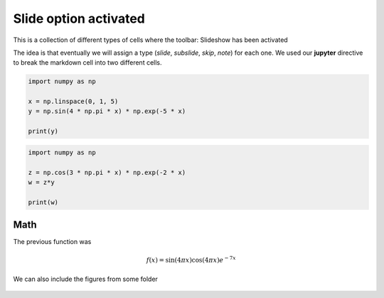 Slide option activated
----------------------

.. jupyter::
    :slide: enable

This is a collection of different types of cells where the toolbar: Slideshow has been activated

.. jupyter::
    :cell-break:

The idea is that eventually we will assign a type (*slide*, *subslide*, *skip*, *note*) for each one. We used our **jupyter** directive  to break the markdown cell into two different cells.


.. jupyter::
    :slide-type: subslide

.. code:: python3

    import numpy as np

    x = np.linspace(0, 1, 5)
    y = np.sin(4 * np.pi * x) * np.exp(-5 * x)

    print(y)

.. code:: python3

    import numpy as np

    z = np.cos(3 * np.pi * x) * np.exp(-2 * x)
    w = z*y

    print(w)


Math 
++++


    
The previous function was 

.. math:: f(x)=\sin(4\pi x)\cos(4\pi x)e^{-7x}


.. jupyter::
    :cell-break:
    :slide-type: fragment

We can also include the figures from some folder


.. figure:: _static/hood.jpg